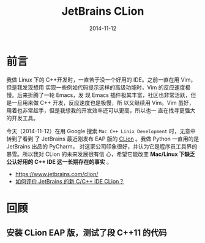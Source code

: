 #+TITLE: JetBrains CLion
#+DATE: 2014-11-12
#+KEYWORDS: C++, IDE

* 前言
我做 Linux 下的 C++开发时，一直苦于没一个好用的 IDE。之前一直在用 Vim，但是我发现想用
实现一些例如代码提示这样的高级功能时，Vim 的反应速度极慢。后来折腾了一轮 Emacs，发
现 Emacs 插件极其丰富，社区也非常活跃，但是一旦用来做 C++ 开发，反应速度也是极慢，所
以又继续用 Vim。Vim 虽好，用着也非常趁手，但是我想我的开发效率还可以更高，所以也一
直在找寻更强大的开发工具。

今天（2014-11-12）在用 Google 搜索 =Mac C++ Linix Development= 时，无意中转到了看到
了 JetBrains 最近刚发布 EAP 版的 [[https://www.jetbrains.com/clion/][CLion]] 。我做 Python 一直用的是 JetBrains 出品的 PyCharm，
对这家公司印象很好，并认为它是程序员工具界的暴雪。所以我对 CLion 的未来发展很有信
心，希望它能改变 *Mac/Linux 下缺乏公认好用的 C++ IDE 这一长期存在的事实* 。

+ https://www.jetbrains.com/clion/
+ [[http://www.zhihu.com/question/25259569][如何评价 JetBrains 的新 C/C++ IDE CLion？]]

* 回顾
** 安装 CLion EAP 版，测试了段 C++11 的代码
[[../static/imgs/clion/1.png]]
